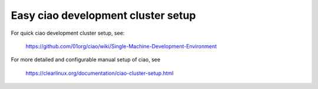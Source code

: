 .. _ciao-cluster-setup-quick:

Easy ciao development cluster setup
###################################

For quick ciao development cluster setup, see:

    https://github.com/01org/ciao/wiki/Single-Machine-Development-Environment

For more detailed and configurable manual setup of ciao, see

    https://clearlinux.org/documentation/ciao-cluster-setup.html
